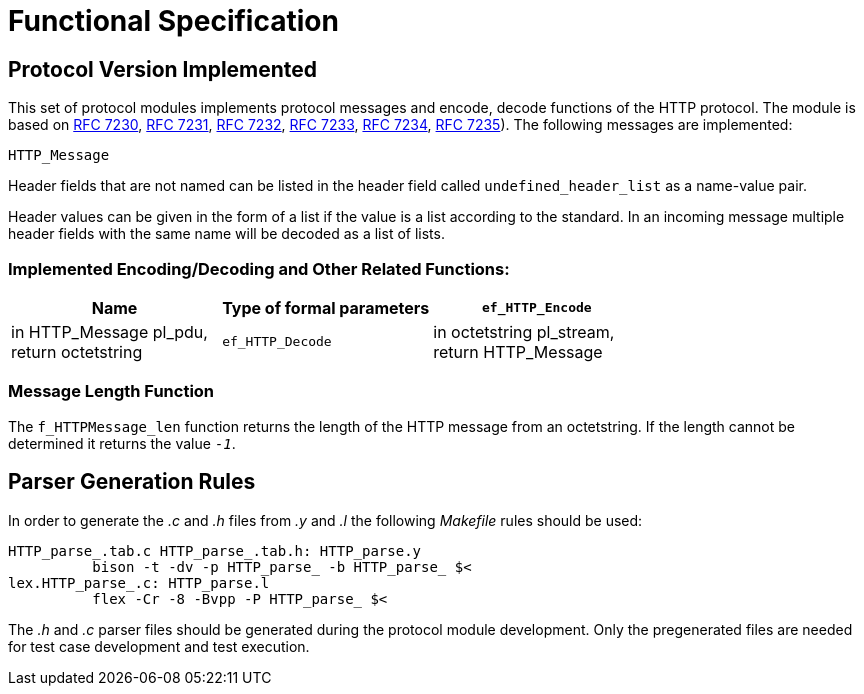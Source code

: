 = Functional Specification

== Protocol Version Implemented

This set of protocol modules implements protocol messages and encode, decode functions of the HTTP protocol. The module is based on https://tools.ietf.org/html/rfc7230[RFC 7230], https://tools.ietf.org/html/rfc7231[RFC 7231], https://tools.ietf.org/html/rfc7232[RFC 7232], https://tools.ietf.org/html/rfc7233[RFC 7233], https://tools.ietf.org/html/rfc7234[RFC 7234], https://tools.ietf.org/html/rfc7235[RFC 7235]). The following messages are implemented:

`HTTP_Message`

Header fields that are not named can be listed in the header field called `undefined_header_list` as a name-value pair.

Header values can be given in the form of a list if the value is a list according to the standard. In an incoming message multiple header fields with the same name will be decoded as a list of lists.

[[implemented-encoding-decoding-and-other-related-functions]]
=== Implemented Encoding/Decoding and Other Related Functions:

[cols=3*,options=header]
|===

|Name |Type of formal parameters
|`ef_HTTP_Encode` |in HTTP_Message pl_pdu, +
return octetstring
|`ef_HTTP_Decode` |in octetstring pl_stream, +
return HTTP_Message
|`ef_HTTPMessage_len` |in octetstring stream +
return integer
|===

=== Message Length Function

The `f_HTTPMessage_len` function returns the length of the HTTP message from an octetstring. If the length cannot be determined it returns the value `_-1_`.

== Parser Generation Rules

In order to generate the _.c_ and _.h_ files from _.y_ and _.l_ the following _Makefile_ rules should be used:

[source]
----
HTTP_parse_.tab.c HTTP_parse_.tab.h: HTTP_parse.y
          bison -t -dv -p HTTP_parse_ -b HTTP_parse_ $<
lex.HTTP_parse_.c: HTTP_parse.l
          flex -Cr -8 -Bvpp -P HTTP_parse_ $<
----

The _.h_ and _.c_ parser files should be generated during the protocol module development. Only the pregenerated files are needed for test case development and test execution.
